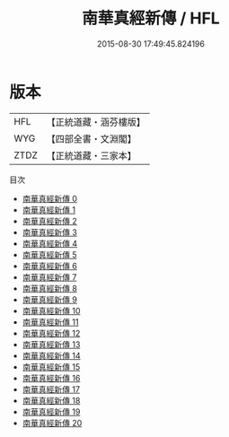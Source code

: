 #+TITLE: 南華真經新傳 / HFL

#+DATE: 2015-08-30 17:49:45.824196
* 版本
 |       HFL|【正統道藏・涵芬樓版】|
 |       WYG|【四部全書・文淵閣】|
 |      ZTDZ|【正統道藏・三家本】|
目次
 - [[file:KR5c0136_000.txt][南華真經新傳 0]]
 - [[file:KR5c0136_001.txt][南華真經新傳 1]]
 - [[file:KR5c0136_002.txt][南華真經新傳 2]]
 - [[file:KR5c0136_003.txt][南華真經新傳 3]]
 - [[file:KR5c0136_004.txt][南華真經新傳 4]]
 - [[file:KR5c0136_005.txt][南華真經新傳 5]]
 - [[file:KR5c0136_006.txt][南華真經新傳 6]]
 - [[file:KR5c0136_007.txt][南華真經新傳 7]]
 - [[file:KR5c0136_008.txt][南華真經新傳 8]]
 - [[file:KR5c0136_009.txt][南華真經新傳 9]]
 - [[file:KR5c0136_010.txt][南華真經新傳 10]]
 - [[file:KR5c0136_011.txt][南華真經新傳 11]]
 - [[file:KR5c0136_012.txt][南華真經新傳 12]]
 - [[file:KR5c0136_013.txt][南華真經新傳 13]]
 - [[file:KR5c0136_014.txt][南華真經新傳 14]]
 - [[file:KR5c0136_015.txt][南華真經新傳 15]]
 - [[file:KR5c0136_016.txt][南華真經新傳 16]]
 - [[file:KR5c0136_017.txt][南華真經新傳 17]]
 - [[file:KR5c0136_018.txt][南華真經新傳 18]]
 - [[file:KR5c0136_019.txt][南華真經新傳 19]]
 - [[file:KR5c0136_020.txt][南華真經新傳 20]]
